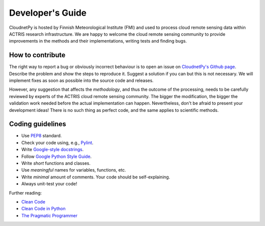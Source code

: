 Developer's Guide
=================

CloudnetPy is hosted by Finnish Meteorological Institute (FMI) and
used to process cloud remote sensing data within ACTRIS research
infrastructure. We are happy to welcome the cloud remote sensing community
to provide improvements in the methods and their implementations, writing
tests and finding bugs.

How to contribute
-----------------

The right way to report a bug or obviously incorrect behaviour is
to open an issue on `CloudnetPy's Github page <https://github.com/tukiains/cloudnetpy/issues>`_.
Describe the problem and show the steps to reproduce it. Suggest a solution if you can but
this is not necessary. We will implement fixes as soon as possible into the
source code and releases.

However, any suggestion that affects the *methodology*, and thus the outcome of the
processing, needs to be carefully reviewed by experts of the ACTRIS cloud
remote sensing community. The bigger the modification, the bigger the validation
work needed before the actual implementation can happen. Nevertheless, don't be
afraid to present your development ideas! There is no such thing as perfect code,
and the same applies to scientific methods.


Coding guidelines
-----------------

- Use `PEP8 <https://www.python.org/dev/peps/pep-0008/>`_ standard.

- Check your code using, e.g., `Pylint <https://www.pylint.org/>`_.

- Write `Google-style docstrings <https://sphinxcontrib-napoleon.readthedocs.io/en/latest/example_google.html>`_.

- Follow `Google Python Style Guide <https://github.com/google/styleguide/blob/gh-pages/pyguide.md>`_.

- Write *short* functions and classes.

- Use *meaningful* names for variables, functions, etc.

- Write *minimal* amount of comments. Your code should be self-explaining.

- Always unit-test your code!

Further reading:

- `Clean Code <https://www.oreilly.com/library/view/clean-code/9780136083238/>`_
- `Clean Code in Python <https://www.packtpub.com/eu/application-development/clean-code-python>`_
- `The Pragmatic Programmer <https://pragprog.com/book/tpp20/the-pragmatic-programmer-20th-anniversary-edition>`_





